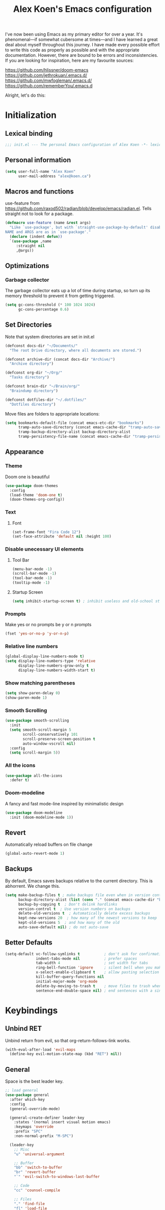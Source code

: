 #+TITLE: Alex Koen's Emacs configuration

I've now been using Emacs as my primary editor for over a year. It's phenomenal—if somewhat cubersome at times—and I have learned a great deal about myself throughout this journey. I have made every possible effort to write this code as properly as possible and with the appropriate documentation. However, there are bound to be errors and inconsistencies. If you are looking for inspiration, here are my favourite sources:

[[https://github.com/hlissner/doom-emacs]]
[[https://github.com/jethrokuan/.emacs.d/]]
[[https://github.com/mwfogleman/.emacs.d/]]
[[https://github.com/rememberYou/.emacs.d]]

Alright, let's do this:
* Initialization
** Lexical binding

#+BEGIN_SRC emacs-lisp :tangle yes :comments no
;;; init.el --- The personal Emacs configuration of Alex Koen -*- lexical-binding: t; -*-
#+END_SRC

** Personal information

#+BEGIN_SRC emacs-lisp :tangle yes
(setq user-full-name "Alex Koen"
      user-mail-address "alex@koen.ca")
#+END_SRC

** Macros and functions

use-feature from [[https://github.com/raxod502/radian/blob/develop/emacs/radian.el]]. Tells straight not to look for a package.
#+BEGIN_SRC emacs-lisp :tangle yes
(defmacro use-feature (name &rest args)
  "Like `use-package', but with `straight-use-package-by-default' disabled.
NAME and ARGS are as in `use-package'."
  (declare (indent defun))
  `(use-package ,name
     :straight nil
     ,@args))
#+END_SRC

** Optimizations
*** Garbage collector

The garbage collector eats up a lot of time during startup, so turn up its memory threshold to prevent it from getting triggered.

#+BEGIN_SRC emacs-lisp :tangle yes
(setq gc-cons-threshold (* 100 1024 1024)
      gc-cons-percentage 0.6)
#+END_SRC

** Set Directories

Note that system directories are set in init.el

#+BEGIN_SRC emacs-lisp :tangle yes
(defconst docs-dir "~/Documents/"
  "The root Drive directory, where all documents are stored.")

(defconst archive-dir (concat docs-dir "Archive/")
  "Archive directory")

(defconst org-dir "~/Org/"
  "Tasks directory")

(defconst brain-dir "~/Brain/org/"
  "Braindump directory")

(defconst dotfiles-dir "~/.dotfiles/"
  "Dotfiles directory")
#+END_SRC

Move files are folders to appropriate locations:
#+BEGIN_SRC emacs-lisp :tangle yes
(setq bookmarks-default-file (concat emacs-etc-dir "bookmarks")
      tramp-auto-save-directory (concat emacs-cache-dir "tramp-auto-save/")
      tramp-backup-directory-alist backup-directory-alist
      tramp-persistency-file-name (concat emacs-cache-dir "tramp-persistency.el"))
#+END_SRC

** Appearance
*** Theme

Doom one is beautiful

#+BEGIN_SRC emacs-lisp :tangle yes
(use-package doom-themes
  :config
  (load-theme 'doom-one t)
  (doom-themes-org-config))
#+END_SRC

*** Text
**** Font

#+BEGIN_SRC emacs-lisp :tangle yes
(set-frame-font "Fira Code 12")
(set-face-attribute 'default nil :height 100)
#+END_SRC

*** Disable unecessary UI elements
**** Tool Bar

#+BEGIN_SRC emacs-lisp :tangle yes
(menu-bar-mode -1)
(scroll-bar-mode -1)
(tool-bar-mode -1)
(tooltip-mode -1)
#+END_SRC

**** Startup Screen

#+BEGIN_SRC emacs-lisp :tangle yes
(setq inhibit-startup-screen t)	; inhibit useless and old-school startup screen
#+END_SRC

*** Prompts

Make yes or no prompts be y or n prompts

#+BEGIN_SRC emacs-lisp :tangle yes
(fset 'yes-or-no-p 'y-or-n-p)
#+END_SRC

*** Relative line numbers

#+BEGIN_SRC emacs-lisp :tangle yes
(global-display-line-numbers-mode t)
(setq display-line-numbers-type 'relative
      display-line-numbers-grow-only t
      display-line-numbers-width-start t)
#+END_SRC

*** Show matching parentheses

#+BEGIN_SRC emacs-lisp :tangle yes
(setq show-paren-delay 0)
(show-paren-mode 1)
#+END_SRC

*** Smooth Scrolling
#+BEGIN_SRC emacs-lisp :tangle yes
(use-package smooth-scrolling
  :init
  (setq smooth-scroll-margin 5
        scroll-conservatively 101
        scroll-preserve-screen-position t
        auto-window-vscroll nil)
  :config
  (setq scroll-margin 5))
#+END_SRC
*** All the icons
#+BEGIN_SRC emacs-lisp :tangle yes
(use-package all-the-icons
  :defer t)
#+END_SRC

*** Doom-modeline

A fancy and fast mode-line inspired by minimalistic design

#+BEGIN_SRC emacs-lisp :tangle yes
(use-package doom-modeline
  :init (doom-modeline-mode 1))
#+END_SRC

** Revert

Automatically reload buffers on file change

#+BEGIN_SRC emacs-lisp :tangle yes
(global-auto-revert-mode 1)
#+END_SRC

** Backups

By default, Emacs saves backups relative to the current directory. This is abhorrent. We change this.

# TODO fix auto-save

#+BEGIN_SRC emacs-lisp :tangle yes
(setq make-backup-files t ; make backups file even when in version controlled dir
      backup-directory-alist (list (cons "." (concat emacs-cache-dir "backups/")))
      backup-by-copying t  ; Don't delink hardlinks
      version-control t  ; Use version numbers on backups
      delete-old-versions t  ; Automatically delete excess backups
      kept-new-versions 20  ; how many of the newest versions to keep
      kept-old-versions 5  ; and how many of the old
      auto-save-default nil) ; do not auto-save
#+END_SRC

** Better Defaults
#+BEGIN_SRC emacs-lisp :tangle yes
(setq-default vc-follow-symlinks t           ; don't ask for confirmation when opening symlinked file
              indent-tabs-mode nil           ; prefer spaces
              tab-width	4                    ; set width for tabs
              ring-bell-function 'ignore     ; silent bell when you make a mistake
              x-select-enable-clipboard t    ; allow pasting selection outside of emacs
              kill-buffer-query-functions nil
              initial-major-mode 'org-mode
              delete-by-moving-to-trash t    ; move files to trash when deleting
              sentence-end-double-space nil) ; end sentences with a single space
#+END_SRC

* Keybindings
** Unbind RET


Unbind return from evil, so that org-return-follows-link works.

#+BEGIN_SRC emacs-lisp :tangle yes
(with-eval-after-load 'evil-maps
  (define-key evil-motion-state-map (kbd "RET") nil))
#+END_SRC

** General

Space is the best leader key.

#+BEGIN_SRC emacs-lisp :tangle yes
;; load general
(use-package general
  :after which-key
  :config
  (general-override-mode)

  (general-create-definer leader-key
    :states '(normal insert visual motion emacs)
    :keymaps 'override
    :prefix "SPC"
    :non-normal-prefix "M-SPC")

  (leader-key
    ;; Misc
    "u" 'universal-argument

    ;; Buffer
    "bb" 'switch-to-buffer
    "br" 'revert-buffer
    "`" 'evil-switch-to-windows-last-buffer

    ;; Code
    "cc" 'counsel-compile

    ;; Files
    "." 'find-file
    "fl" 'load-file
    "ff" 'dired-jump
    "fr" 'counsel-recentf
    "fs" 'save-buffer

    ;; Magit
    "gg" 'magit-status
    "gfh" 'magit-log-buffer-file

    ;; Language
    "le" 'english-mode
    "lg" 'writing-mode
    "ls" 'english-mode
    "lb" 'ispell-buffer

    ;; Org mode
    "oa" 'org-agenda
    "oc" 'org-capture
    "or" 'org-roam
    "oi" 'org-roam-insert
    "of" 'org-roam-find-file
    "og" 'org-roam-graph
    "oS" 'my--ivy-org-jump-to-agenda-heading
    "ob" 'my--org-visit-bibliography

    "ojj" 'org-journal-new-entry
    "oje" 'org-journal-new-scheduled-entry
    "ojs" 'org-journal-search-forever

    ;; Search
    "sb" 'swiper
    "sp" 'counsel-projectile-rg

    ;; Projects
    "SPC" 'projectile-find-file
    "pp" 'counsel-projectile-switch-project
    "pi" 'projectile-invalidate-cache
    "pk" 'projectile-kill-buffers
    "pd" 'my--projectile-find-file-in-project-dotfiles
    "pt" 'my--projectile-find-file-in-project-tasks
    "pc" 'my--projectile-find-file-in-project-config

    ;; Terminal
    "tn" 'vterm-other-window
    ))
#+END_SRC

** Hydra

[[https://github.com/abo-abo/hydra][Hydra]] is a package that allows for families of short keybindings to be defined.

#+BEGIN_QUOTE
Once you summon the Hydra through the prefixed binding (the body + any one head), all heads can be called in succession with only a short extension.

The Hydra is vanquished once Hercules, any binding that isn't the Hydra's head, arrives. Note that Hercules, besides vanquishing the Hydra, will still serve his original purpose, calling his proper command. This makes the Hydra very seamless, it's like a minor mode that disables itself auto-magically.
#+END_QUOTE

#+BEGIN_SRC emacs-lisp :tangle yes
(use-package hydra
  :bind ("C-x C-=" . hydra-zoom/body))
#+END_SRC

*** Zooming

#+BEGIN_SRC emacs-lisp :tangle yes
(defhydra hydra-zoom ()
  "zoom"
  ("+" text-scale-increase "in")
  ("=" text-scale-increase "in")
  ("-" text-scale-decrease "out")
  ("_" text-scale-decrease "out")
  ("0" (text-scale-adjust 0) "reset")
  ("q" nil "quit" :color blue))
#+END_SRC

** EVIL

Allows for traditional vim bindings inside of emacs

#+BEGIN_SRC emacs-lisp :tangle yes
;; load evil
(use-package evil
  :init
  (setq evil-search-module 'evil-search
        evil-ex-substitute-global t
        evil-esc-mode nil ;; performance. Only used for jj/jk type mappings
        evil-want-C-u-scroll t)
  :bind
  ;; (("C-f" . forward-word)
  ;; ("C-b" . backward-word))
  :config ;; tweak evil after loading it
  ;; Make movement keys work like they should
  (define-key evil-normal-state-map (kbd "<remap> <evil-next-line>") 'evil-next-visual-line)
  (define-key evil-normal-state-map (kbd "<remap> <evil-previous-line>") 'evil-previous-visual-line)
  (define-key evil-motion-state-map (kbd "<remap> <evil-next-line>") 'evil-next-visual-line)
  (define-key evil-motion-state-map (kbd "<remap> <evil-previous-line>") 'evil-previous-visual-line)
                                        ; Make horizontal movement cross lines                                    
  (setq-default evil-cross-lines t)
  (evil-mode 1))
#+END_SRC

*** A more peaceful keyboard-quit

This code allows us to quit basically everything using ESC.

#+BEGIN_SRC emacs-lisp :tangle yes
(defvar my--escape-hook nil
  "A hook run when esc is pressed")

(defun escape-quit ()
  "Run `my--escape-hook'."
  (interactive)
  (cond ((minibuffer-window-active-p (minibuffer-window))
         ;; quit the minibuffer if open.
         (abort-recursive-edit))
        ;; Run all escape hooks. If any returns non-nil, then stop there.
        ((run-hook-with-args-until-success 'my--escape-hook))
        ;; don't abort macros
        ((or defining-kbd-macro executing-kbd-macro) nil)
        ;; Back to the default
        ((keyboard-quit))))

(global-set-key [remap keyboard-quit] #'escape-quit)
#+END_SRC

*** evil-surround

This package emulates surround.vim by Tim Pope.

#+BEGIN_SRC emacs-lisp :tangle yes
(use-package evil-surround
  :config
  (global-evil-surround-mode 1))
#+END_SRC

*** evil-nerd-commenter
#+BEGIN_SRC emacs-lisp :tangle yes
(use-package evil-nerd-commenter
  :init
  (evilnc-default-hotkeys))
#+END_SRC

*** evil-snipe

Allows for quick movement to 2-char sequences.

#+BEGIN_SRC emacs-lisp :tangle yes
(use-package evil-snipe
  :config
  (evil-snipe-mode +1))
#+END_SRC
*** winner-mode

Pressing Q restores the window configuration to the last state. Useful for killing compilation buffers etc. Redo with C-c right

#+BEGIN_SRC emacs-lisp :tangle yes
(use-feature winner
  :after evil
  :bind (:map evil-normal-state-map
              ("Q" . winner-undo))
  :config
  (winner-mode 1))
#+END_SRC
* Core Utilities

Utilities which are essential for rational operation of Emacs

** Exec Path From Shell

This sets the variable exec-path to the normal shell's PATH variable. This doesn't normally get set in daemon mode.

[[https://www.reddit.com/r/emacs/comments/f8xwau/hack_replace_execpathfromshell/fioa62n/]]
#+BEGIN_SRC emacs-lisp :tangle yes
(use-package exec-path-from-shell
  :config
  (cond ((display-graphic-p)
         (setq exec-path
               (or (eval-when-compile
                     (when (require 'exec-path-from-shell nil t)
                       (setq exec-path-from-shell-check-startup-files nil)
                       (nconc exec-path-from-shell-variables '("SSH_AUTH_LOCK" "PATH" "NNN_PLUG"))
                       (exec-path-from-shell-initialize)
                       exec-path))
                   exec-path)))))
#+END_SRC
** Which Key

A small buffer which shows the list of commands you can execute next.

#+BEGIN_SRC emacs-lisp :tangle yes
(use-package which-key
  :init
  (setq which-key-separator " ")
  (setq which-key-prefix-prefix "+")
  :config
  (which-key-mode 1))
#+END_SRC

** Completion
*** Ivy

#+BEGIN_SRC emacs-lisp :tangle yes
(use-package ivy
  :defer 1 ;; wait one second before loading
  :config
  (setq ivy-height 15
        ivy-wrap t
        ;; don't use ^ as initial input
        ivy-initial-inputs-alist nil
        ;; highlight til EOL
        ivy-format-function #'ivy-format-function-line
        ;; don't show recent files in switch-buffer
        ivy-use-virtual-buffers nil
        ;; don't quit minibuffer on delete-error
        ivy-on-del-error-function nil
        ;; enable ability to select prompt
        ivy-use-selectable-prompt t)

  (ivy-mode 1))
#+END_SRC
*** Ivy-Rich

#+BEGIN_SRC emacs-lisp :tangle yes
(use-package ivy-rich
  :after ivy
  :preface
  (defun ivy-rich-branch-candidate (candidate)
    "Displays the branch candidate of the candidate for ivy-rich."
    (let ((candidate (expand-file-name candidate ivy--directory)))
      (if (or (not (file-exists-p candidate)) (file-remote-p candidate))
          ""
        (format "%s%s"
                (propertize
                 (replace-regexp-in-string abbreviated-home-dir "~/"
                                           (file-name-directory
                                            (directory-file-name candidate)))
                 'face 'font-lock-doc-face)
                (propertize
                 (file-name-nondirectory
                  (directory-file-name candidate))
                 'face 'success)))))

  (defun ivy-rich-compiling (candidate)
    "Displays compiling buffers of the candidate for ivy-rich."
    (let* ((candidate (expand-file-name candidate ivy--directory)))
      (if (or (not (file-exists-p candidate)) (file-remote-p candidate)
              (not (magit-git-repo-p candidate)))
          ""
        (if (my--projectile-compilation-buffers candidate)
            "compiling"
          ""))))

  (defun ivy-rich-file-group (candidate)
    "Displays the file group of the candidate for ivy-rich"
    (let ((candidate (expand-file-name candidate ivy--directory)))
      (if (or (not (file-exists-p candidate)) (file-remote-p candidate))
          ""
        (let* ((group-id (file-attribute-group-id (file-attributes candidate)))
               (group-function (if (fboundp #'group-name) #'group-name #'identity))
               (group-name (funcall group-function group-id)))
          (format "%s" group-name)))))

  (defun ivy-rich-file-modes (candidate)
    "Displays the file mode of the candidate for ivy-rich."
    (let ((candidate (expand-file-name candidate ivy--directory)))
      (if (or (not (file-exists-p candidate)) (file-remote-p candidate))
          ""
        (format "%s" (file-attribute-modes (file-attributes candidate))))))

  (defun ivy-rich-file-size (candidate)
    "Displays the file size of the candidate for ivy-rich."
    (let ((candidate (expand-file-name candidate ivy--directory)))
      (if (or (not (file-exists-p candidate)) (file-remote-p candidate))
          ""
        (let ((size (file-attribute-size (file-attributes candidate))))
          (cond
           ((> size 1000000) (format "%.1fM " (/ size 1000000.0)))
           ((> size 1000) (format "%.1fk " (/ size 1000.0)))
           (t (format "%d " size)))))))

  (defun ivy-rich-file-user (candidate)
    "Displays the file user of the candidate for ivy-rich."
    (let ((candidate (expand-file-name candidate ivy--directory)))
      (if (or (not (file-exists-p candidate)) (file-remote-p candidate))
          ""
        (let* ((user-id (file-attribute-user-id (file-attributes candidate)))
               (user-name (user-login-name user-id)))
          (format "%s" user-name)))))

  (defun ivy-rich-switch-buffer-icon (candidate)
    "Returns an icon for the candidate out of `all-the-icons'."
    (with-current-buffer
        (get-buffer candidate)
      (let ((icon (all-the-icons-icon-for-mode major-mode :height 0.9)))
        (if (symbolp icon)
            (all-the-icons-icon-for-mode 'fundamental-mode :height 0.9)
          icon))))
  :config
  (plist-put ivy-rich-display-transformers-list
             'counsel-find-file
             '(:columns
               ((ivy-rich-candidate               (:width 73))
                (ivy-rich-file-user               (:width 8 :face font-lock-doc-face))
                (ivy-rich-file-group              (:width 4 :face font-lock-doc-face))
                (ivy-rich-file-modes              (:width 11 :face font-lock-doc-face))
                (ivy-rich-file-size               (:width 7 :face font-lock-doc-face))
                (ivy-rich-file-last-modified-time (:width 30 :face font-lock-doc-face)))))
  (plist-put ivy-rich-display-transformers-list
             'ivy-switch-buffer
             '(:columns
               ((ivy-rich-switch-buffer-icon       (:width 2))
                (ivy-rich-candidate                (:width 40))
                (ivy-rich-switch-buffer-size       (:width 7))
                (ivy-rich-switch-buffer-indicators (:width 4 :face error :align right))
                (ivy-rich-switch-buffer-major-mode (:width 20 :face warning)))
               :predicate (lambda (cand) (get-buffer cand))))
  (ivy-rich-mode 1))
#+END_SRC

**** Flx

Sublime-text fuzzy matching for Emacs. Package used following Doom's ivy configuration.

#+BEGIN_SRC emacs-lisp :tangle yes
(use-package flx
  :defer t  ; loaded by ivy
  :init
  (setq ivy-re-builders-alist
        '((counsel-ag . ivy--regex-plus)
          (counsel-rg . ivy--regex-plus)
          (counsel-grep . ivy--regex-plus)
          (swiper . ivy--regex-plus)
          (swiper-isearch . ivy--regex-plus)
          (t . ivy--regex-fuzzy))
        ivy-initial-inputs-alist nil))
#+END_SRC

*** Counsel

Counsel contains ivy enhancements for commonly-used functions.

#+BEGIN_SRC emacs-lisp :tangle yes
(use-package counsel
  :demand
  :diminish (ivy-mode . "")
  :bind
  (("C-x b" . ivy-switch-buffer)
   ("C-x C-f" . counsel-find-file))
  :init
  (setq recentf-save-file (concat emacs-cache-dir "recentf"))
  :config
  (define-key ivy-minibuffer-map [escape] 'minibuffer-keyboard-quit)

  (ivy-add-actions
   'counsel-find-file
   `(("b" counsel-find-file-cd-bookmark-action "cd bookmark")
     ("s" counsel-find-file-as-root "open as root")
     ("m" counsel-find-file-mkdir-action "mkdir")
     ("r" (lambda (path) (rename-file path (read-string "New name: "))) "rename")
     ("f" find-file-other-window "other window")
     ("F" find-file-other-frame "other frame")
     ("p" (lambda (path) (with-ivy-window (insert (file-relative-name path default-directory)))) "insert relative path")
     ("P" (lambda (path) (with-ivy-window (insert path))) "insert absolute path")
     ("l" (lambda (path) "Insert org-link with relative path"
            (with-ivy-window (insert (format "[[./%s]]" (file-relative-name path default-directory))))) "insert org-link (rel. path)")
     ("L" (lambda (path) "Insert org-link with absolute path"
            (with-ivy-window (insert (format "[[%s]]" path)))) "insert org-link (abs. path)")))
  (counsel-mode 1))

#+END_SRC

**** Counsel-projectile

Allows for further integration between ivy and projectile.

#+BEGIN_SRC emacs-lisp :tangle yes
(use-package counsel-projectile
  :after projectile
  :config
  (counsel-projectile-mode 1))
#+END_SRC

*** Swiper
#+BEGIN_SRC emacs-lisp :tangle yes
(use-package swiper
  :bind (("M-s" . swiper)))
#+END_SRC
*** wgrep
#+BEGIN_SRC emacs-lisp :tangle yes
(use-package wgrep)
#+END_SRC
** Projectile

Project management.

#+BEGIN_SRC emacs-lisp :tangle yes
(use-package projectile
  :init
  (setq projectile-cache-file (concat emacs-cache-dir "projectile.cache")
        projectile-enable-caching t
        projectile-known-projects-file (concat emacs-cache-dir "projectile.projects")
        projectile-require-project-root 'prompt
        projectile-files-cache-expire 604800 ; expire after a week
        projectile-sort-order 'recentf
        projectile-use-git-grep t) ; use git-grep for text searches

  ;; TODO - Temp fix for git repositories with submodules: see https://github.com/bbatsov/projectile/issues/1302#issuecomment-433894379
  (setq projectile-git-submodule-command nil)

  :config
  (projectile-mode +1)
  (setq projectile-project-root-files-bottom-up
        (append '(".project"))))
#+END_SRC

*** Projectile for specific projects

#+BEGIN_SRC emacs-lisp :tangle yes
(defun my--projectile-find-file-in-project-config ()
  (interactive)
  (let ((default-directory emacs-dir))
    (counsel-projectile-find-file)))

(defun my--projectile-find-file-in-project-tasks ()
  (interactive)
  (let ((default-directory org-dir))
    (counsel-projectile-find-file)))

(defun my--projectile-find-file-in-project-dotfiles ()
  (interactive)
  (let ((default-directory dotfiles-dir))
    (counsel-projectile-find-file)))
#+END_SRC
** Dired

#+BEGIN_SRC emacs-lisp :tangle yes
(use-feature dired
  :commands dired-jump
  :config
  (setq dired-auto-revert-buffer t  ; don't prompt to revert; just do it
        dired-dwim-target t  ; suggest a target for moving/copying intelligently
        dired-hide-details-hide-symlink-targets nil
        ;; Always copy/delete recursively
        dired-recursive-copies  'always
        dired-recursive-deletes 'top
        dired-clean-confirm-killing-deleted-buffers nil) ;; don't ask just do

(defun my--dired-do-command (command)
  "Run COMMAND on marked files. Any files not already open will be opened.
After this command has been run, any buffers it's modified will remain
open and unsaved."
  (interactive "CRun on marked files M-x ")
  (save-window-excursion
    (mapc (lambda (filename)
            (find-file filename)
            (call-interactively command))
          (dired-get-marked-files)))))
#+END_SRC
*** Dired-x

Adds additional functionality on top of dired.

#+BEGIN_SRC emacs-lisp :tangle yes
(use-feature dired-x
  :config
  (setq dired-omit-verbose nil))
#+END_SRC

** Smartparens

[[https://github.com/Fuco1/smartparens][Utility]] for managing parenthesis in Emacs

#+BEGIN_SRC emacs-lisp :tangle yes
(use-package smartparens
  :defer 1
  :init
  ;; Don't highlight - overly distracting
  (setq sp-highlight-pair-overlay nil
        sp-highlight-wrap-overlay nil
        sp-highlight-wrap-tag-overlay nil)
  :config
  ;; automatically add newline between braces
  (dolist (brace '("(" "{" "["))
    (sp-pair brace nil :post-handlers '(:add ("||\n[i]" "RET"))))
  (smartparens-global-mode 1))
#+END_SRC

* Utilities
Utilities which add functionality to emacs
** Yasnippet

A package with which you can insert code or text snippets based on templates.

We define a function to autocomplete snippets. See [[https://github.com/joaotavora/yasnippet/issues/998]]
#+BEGIN_SRC emacs-lisp :tangle yes
(use-package yasnippet
  :init
  (defun my--yas-try-expanding-auto-snippets ()
    (when (and (boundp 'yas-minor-mode) yas-minor-mode)
      (let ((yas-buffer-local-condition ''(require-snippet-condition . auto)))
        (yas-expand))))
  (add-hook 'post-command-hook #'my--yas-try-expanding-auto-snippets)
  :config
  (yas-global-mode 1)
  (setq yas-triggers-in-field t))
#+END_SRC

** NeoTree and Icons
Displays the folder tree
#+BEGIN_SRC emacs-lisp :tangle yes
(use-package all-the-icons)

(use-package neotree
  :init
  (setq neo-theme (if (display-graphic-p) 'icons 'arrow)))
#+END_SRC

** Magit

An inteface to version control system Git

#+BEGIN_SRC emacs-lisp :tangle yes
(use-package magit
  :defer t
  :init
  (setq transient-history-file (concat emacs-etc-dir "transient/history")))
#+END_SRC

#+BEGIN_SRC emacs-lisp :tangle yes
(use-package evil-magit
  :after magit)
#+END_SRC

** Company

#+BEGIN_SRC emacs-lisp :tangle yes
(use-package company
  :commands company-complete-common company-manual-begin company-grab-line
  :bind (:map company-active-map
              ("C-n" . company-select-next-or-abort)
              ("C-p" . company-select-previous-or-abort)

              ;; Make TAB always complete the current selection, instead of
              ;; only completing a common prefix.
              ("<tab>" . #'company-complete-selection)
              ("TAB" . #'company-complete-selection)

              ;; Make RET trigger a completion if and only if the user has
              ;; explicitly interacted with Company, instead of always
              ;; doing so.
              :filter (company-explicit-action-p)
              ("<return>" . #'company-complete-selection)
              ("RET" . #'company-complete-selection))

  :config

  ;; Make completions display twice as soon.
  (setq company-idle-delay 0.15)

  ;; Make completions display when you have only typed one character,
  ;; instead of three.
  (setq company-minimum-prefix-length 1))
#+END_SRC

** Vterm
#+BEGIN_SRC emacs-lisp :tangle yes
(use-package vterm
  :ensure-system-package (vterm-ctrl . libvterm)
  :commands vterm vterm-mode
  :init
  (setq vterm-kill-buffer-on-exit t)
  :config
  (add-hook 'vterm-mode-hook 'evil-emacs-state)) ;; Evil in terminal is simply wack
#+END_SRC
* Org-mode
#+BEGIN_SRC emacs-lisp :tangle yes
(use-feature org
  :hook
  (org-mode . visual-line-mode)
  :custom
  ;; calendar ical export
  (org-icalendar-include-todo nil)
  (org-icalendar-store-UID nil)
  (org-icalendar-timezone nil)
  (org-icalendar-use-deadline '(event-if-todo-not-done))
  (org-icalendar-use-scheduled '(event-if-todo-not-done))
  (org-icalendar-combined-agenda-file (concat org-dir "calendar.ics"))
  :init
  (setq org-directory org-dir
        org-archive-location (concat archive-dir "Tasks/archive_" (format-time-string "%Y") ".org::datetree/")
        org-use-fast-todo-selection t                                     ; allow changing to any todo state from a menu
        org-enforce-todo-dependencies t                                   ; block setting task to DONE if there are incomplete subtasks
        org-id-link-to-org-use-id 'create-if-interactive-and-no-custom-id ; use unique ID's for links
        org-id-locations-file (concat org-dir ".orgids")
        org-clone-delete-id t
        org-catch-invisible-edits 'show
        org-confirm-babel-evaluate nil                                    ; do not ask for confirmation
        org-return-follows-link t
        org-startup-indented t                                            ; indent each level of heading
        org-hide-emphasis-markers t                                       ; hide the markers for italics and bold
        org-pretty-entities t                                             ; show entities as UTF8 characters
        org-image-actual-width (/ (display-pixel-width) 3)
        org-log-repeat nil                                               ; do not record a closing timestamp
        org-export-with-smart-quotes t)

  :custom-face 
  (variable-pitch ((t (:family "Roboto Mono Light" :height 1.0)))) ; Alternatively, Office Code Pro is second best
  (org-document-title ((t (:weight bold :height 1.5))))
  (org-done ((t (:strike-through t :weight bold))))
  (org-headline-done ((t (:strike-through t))))
  (org-level-1 ((t (:height 1.1))))
  (org-level-2 ((t (:height 1.1))))
  (org-level-3 ((t (:height 1.1))))
  (org-link ((t (:underline t)))))

#+END_SRC

** Configuration
*** Todo keywords

#+BEGIN_SRC emacs-lisp :tangle yes
(setq org-todo-keywords
      (quote ((sequence "TODO(t)" "NEXT(n)" "|" "DONE(d)")
              (sequence "SOMEDAY(s)" "WAITING(w)" "HOLD(h)" "|" "CANCELLED(c)")))
      org-todo-state-tags-triggers
      (quote (("CANCELLED" ("CANCELLED" . t))
              ("WAITING" ("WAITING" . t))
              ("HOLD" ("WAITING") ("HOLD" . t))
              (done ("WAITING") ("HOLD"))
              ("TODO" ("WAITING") ("CANCELLED") ("HOLD"))
              ("NEXT" ("WAITING") ("CANCELLED") ("HOLD"))
              ("DONE" ("WAITING") ("CANCELLED") ("HOLD")))))
#+END_SRC
*** Emphasis

(enabled) Replace underline with highlight
#+BEGIN_SRC emacs-lisp :tangle yes
(setq org-emphasis-alist
      (quote (("*" bold)
              ("/" italic)
              ("_" (:background "#595959"))
              ("=" org-verbatim verbatim)
              ("~" org-code verbatim)
              ("+"
               (:strike-through t))
              )))
#+END_SRC

(disabled) Custom highlight face. From [[https://emacs.stackexchange.com/questions/38216/custom-faces-in-org-9-0]].

#+BEGIN_SRC emacs-lisp :tangle no
;;; Create highlighter face for marking up text in org-mode
(defface font-lock-highlight-face
  '((t (:inherit org-default :background "#585858")))
  "Face for highlighting text")
(defvar font-lock-highlight-face 'font-lock-highlight-face)

;;; Add keywords
(defun add-highlight-keywords()
  "adds custom keywords for highlighting text in org-mode."
  (font-lock-add-keywords nil
                          '(("\\(!\\)\\([^[:space:]][^\n\r\t]+[^[:space:]]\\)\\(!\\)" . 'font-lock-highlight-face ))))
(add-hook 'org-mode-hook 'add-highlight-keywords)
#+END_SRC
*** Capture

Set up capture templates. The backquoted list allows me to selectively evaluate parts of the list with a , (in this case the concat statement).

#+BEGIN_SRC emacs-lisp :tangle yes
;; TODO use directory variables
(setq org-capture-templates
      `(("t" "Todo" entry (file+headline ,(concat org-dir "refile.org") "Refile")
         "* TODO %?")
        ("p" "Project" entry (file+headline ,(concat org-dir "inbox.org") "Projects") 
         "* %?")
        ("n" "Next" entry (file+headline ,(concat org-dir "refile.org") "Refile") 
         "* NEXT %? \n:PROPERTIES:\n:TRIGGER: next-sibling todo!(\"NEXT\") chain!(\"TRIGGER\") deadline!(cp)\n:END:\n")
        ("l" "Protocol" entry (file+headline ,(concat org-dir "refile.org") "Inbox")
         "* TODO %? [[%:link][%(transform-square-brackets-to-round-ones \"%:description\")]]\n #+BEGIN_QUOTE\n%i\n#+END_QUOTE")	
        ("L" "Protocol Link" entry (file+headline ,(concat org-dir "refile.org") "Inbox")
         "* TODO %? [[%:link][%(transform-square-brackets-to-round-ones \"%:description\")]]\n")))

#+END_SRC

*** Refile configuration

#+BEGIN_SRC emacs-lisp :tangle yes
(use-feature org-refile
  :init
  (setq org-refile-targets (quote ((nil :maxlevel . 3)
                                   (org-agenda-files :maxlevel . 3))))
  (setq org-refile-use-outline-path t)
  (setq org-outline-path-complete-in-steps nil)
  (setq org-refile-allow-creating-parent-nodes (quote confirm))
  (setq org-indirect-buffer-display 'current-window)
  :config
  (defun bh/verify-refile-target ()
    "Exclude todo keywords with a done state from refile targets"
    (not (member (nth 2 (org-heading-components)) org-done-keywords)))

  (setq org-refile-target-verify-function 'bh/verify-refile-target)
  (advice-add 'org-refile :after 'org-save-all-org-buffers))
#+END_SRC

*** Agenda

Set agenda settings

#+BEGIN_SRC emacs-lisp :tangle yes
(setq org-deadline-warning-days 7                                            ;;warn me of any deadlines in next 7 days
      org-agenda-skip-scheduled-if-deadline-is-shown t                       ;;don't show tasks as scheduled if they are already shown as a deadline
      org-agenda-files (list org-dir)                                        ;; Set agenda files
      org-agenda-skip-scheduled-if-done t                                    ;; Skip done items in agenda
      org-agenda-skip-deadline-if-done t
      org-agenda-tags-column -100                                            ;; align tags
      org-agenda-skip-unavailable-files t)
#+END_SRC

*** Variable Pitch Mode

We use a font that's easier on the eyes for long blocks of text

#+BEGIN_SRC emacs-lisp :tangle yes
(add-hook 'org-mode-hook
          '(lambda ()
             (setq line-spacing 0.2) ;; Add more line padding for readability
             (mapc
              (lambda (face) ;; Other fonts with fixed-pitch.
                (set-face-attribute face nil :inherit 'fixed-pitch))
              (list 'org-code
                    'org-link
                    'org-block
                    'org-table
                    'org-verbatim
                    'org-block-begin-line
                    'org-block-end-line
                    'org-meta-line
                    'org-document-info-keyword))))
#+END_SRC 

*** SRC blocks
#+BEGIN_SRC emacs-lisp :tangle yes
(setq org-src-tab-acts-natively t
      org-src-preserve-indentation t) ; use native major-mode indentation
#+END_SRC
*** Circular Bullets
Make bullets circular
#+BEGIN_SRC emacs-lisp :tangle yes
(font-lock-add-keywords 'org-mode
                        '(("^ *\\([-]\\) "
                           0 (prog1 () (compose-region (match-beginning 1) (match-end 1) "•")))
                          ("\\(->\\)"
                           0 (prog1 () (compose-region (match-beginning 1) (match-end 1) "→")))))
#+END_SRC

*** Autosort
#+BEGIN_SRC emacs-lisp :tangle yes
(defun my--org-entry-has-subentries ()
  "Any entry with subheadings"
  (let ((subtree-end (save-excursion (org-end-of-subtree t))))
    (save-excursion
      (org-back-to-heading)
      (forward-line 1)
      (when (< (point) subtree-end)
        (re-search-forward "^\*+ " subtree-end t)))))

(defun my--org-entry-sort-by-property nil
  (let ((property (org-entry-get (point) "SORT" 'INHERIT)))
    (when (and (not (seq-empty-p property))
               (my--org-entry-has-subentries))
      (funcall #'org-sort-entries nil (string-to-char property) nil nil nil)))
  (let ((property_second (org-entry-get (point) "SORT_AFTER" 'INHERIT)))
    (when (and (not (seq-empty-p property_second))
               (my--org-entry-has-subentries))
      (funcall #'org-sort-entries nil (string-to-char property_second) nil nil nil))))

(defun my--org-buffer-sort-by-property (&optional MATCH)
  (interactive)
  (org-map-entries #'my--org-entry-sort-by-property MATCH 'file)
  (org-set-startup-visibility))

                                        ;(add-hook 'org-mode-hook #'my--org-buffer-sort-by-property)
#+END_SRC
*** Search headlines in agenda files

Taken from https://github.com/jkitchin/scimax/blob/131f7f6f537c56f1d30396e79634a8b6cd6c887b/scimax-org.el#L693

#+BEGIN_SRC emacs-lisp :tangle yes
(defun my--ivy-org-jump-to-agenda-heading ()
  "Jump to a heading in an agenda file."
  (interactive)
  (let ((headlines '()))
    (loop for file in (org-agenda-files) do
	  (with-current-buffer (find-file-noselect file)
	    (save-excursion
	      (goto-char (point-min))
	      (while (re-search-forward org-heading-regexp nil t)
		(cl-pushnew (list
			     (format "%-80s (%s)"
				     (match-string 0)
				     (file-name-nondirectory file))
			     :file file
			     :position (match-beginning 0))
			    headlines)))))
    (ivy-read "Headline: "
	      (reverse headlines)
	      :action (lambda (candidate)
			(org-mark-ring-push)
			(find-file (plist-get (cdr candidate) :file))
			(goto-char (plist-get (cdr candidate) :position))
			(outline-show-entry)))))
#+END_SRC
** Packages
*** Babel
**** ob-mermaid
#+BEGIN_SRC emacs-lisp :tangle yes
(use-package ob-mermaid
  :custom
  (ob-mermaid-cli-path "~/node_modules/.bin/mmdc"))
#+END_SRC
*** EVIL-Org
#+BEGIN_SRC emacs-lisp :tangle yes
(use-package evil-org
  :after org
  :config
  (add-hook 'org-mode-hook 'evil-org-mode)
  (add-hook 'evil-org-mode-hook
            (lambda ()
              (evil-org-set-key-theme)))
  (require 'evil-org-agenda)
  (evil-org-agenda-set-keys))
#+END_SRC

*** org-Bullets
Make the header bullets look prettier
#+BEGIN_SRC emacs-lisp :tangle yes
(use-package org-bullets
  :init
  (setq org-bullets-face-name "Inconsolata-12")
  (setq org-bullets-bullet-list
        '("◉" "◎" "⚫" "○" "►" "◇"))
  (add-hook 'org-mode-hook (lambda () (org-bullets-mode 1))))
#+END_SRC
*** org-checklist

Allows for resetting of checkboxes when item is marked DONE.

#+BEGIN_SRC emacs-lisp :tangle yes
(use-feature org-checklist
  :after org)
#+END_SRC
*** org-download
Automatically insert images via drag-and-drop

#+BEGIN_SRC emacs-lisp :tangle yes
(use-package org-download
  :after org
  :general
  (leader-key
    :keymaps 'org-mode-map
    "ods" 'org-download-screenshot)
  :config
  (setq org-download-screenshot-method "maim -s %s")
  (defun my-org-download-method (link)
    "This is a helper function for org-download.
It creates a folder in the root directory named after the
org filename (sans extension) and puts all images from that file in there.
Inspired by https://github.com/daviderestivo/emacs-config/blob/6086a7013020e19c0bc532770e9533b4fc549438/init.el#L701"
    (let ((filename
           (file-name-nondirectory
            (car (url-path-and-query
                  (url-generic-parse-url link)))))
          ;; Create folder name with current buffer name, and place in root dir
          (dirname (concat "./img/"
                           (replace-regexp-in-string " " "_" (downcase (file-name-base buffer-file-name))))))

      ;; Add timestamp to filename
      (setq filename-with-timestamp (format "%s%s.%s"
                                            (file-name-sans-extension filename)
                                            (format-time-string org-download-timestamp)
                                            (file-name-extension filename)))
      ;; Create folder if necessary
      (unless (file-exists-p dirname)
        (make-directory dirname))
      (expand-file-name filename-with-timestamp dirname)))
  (setq org-download-method 'my-org-download-method))
#+END_SRC
*** org-edna
Advanced dependency management

#+BEGIN_SRC emacs-lisp :tangle yes
(use-package org-edna
:after org
:config
(org-edna-mode))
#+END_SRC
*** org-journal
#+BEGIN_SRC emacs-lisp :tangle yes
(use-package org-journal
  :custom
  (org-journal-cache-dir emacs-cache-dir)
  (org-journal-date-prefix "#+TITLE: ")
  (org-journal-dir (concat brain-dir "/journal/"))
  (org-journal-file-format "%Y-%m-%d.org")
  (org-journal-date-format "%A %Y-%m-%d")
  (org-journal-time-format "" ))

#+END_SRC
*** org-modules
#+BEGIN_SRC emacs-lisp :tangle yes
(require 'org-install)
(setq org-modules '(org-habit))
(org-load-modules-maybe t)
#+END_SRC

*** org-oxclip
Let you copy formatted org-mode content to the clipboard. Requires the package =xclip= to run.

#+BEGIN_SRC emacs-lisp :tangle yes
(use-package htmlize
  :after org)
(use-package ox-clip
  :after org)
#+END_SRC
*** org-Protocol

Allows for external applications to trigger custom actions without external dependencies

#+BEGIN_SRC emacs-lisp :tangle yes
(require 'org-protocol)

(defun transform-square-brackets-to-round-ones(string-to-transform)
  "Transforms [ into ( and ] into ), other chars left unchanged."
  (concat 
   (mapcar #'(lambda (c) (if (equal c ?[) ?\( (if (equal c ?]) ?\) c))) string-to-transform))
  )

#+END_SRC

*** org-ref
*** org-super-agenda

A package which allows for much greater customization of the org agenda.

#+BEGIN_SRC emacs-lisp :tangle yes
(use-package org-ref
  :after org)
(use-package org-super-agenda
  :after org-agenda
  :init
  (setq org-super-agenda-group-property-name "AGENDA_SECTION"
        org-super-agenda-groups '((:name "Personal"
                                         :time-grid t
                                         :tag "personal")
                                  (:auto-property "Class")
                                  (:name "School Other"
                                         :time-grid t
                                         :file-path "school"))
        org-super-agenda-header-map (make-sparse-keymap)) ;; removes custom keybindings which are in opposition to evil-org

(use-package org-ref-ox-hugo
  :straight (:host github :repo "jethrokuan/org-ref-ox-hugo")
  :after org org-ref ox-hugo
  :config
  (add-to-list 'org-ref-formatted-citation-formats
               '("md"
                 ("article" . "${author}, *${title}*, ${journal}, *${volume}(${number})*, ${pages} (${year}). ${doi}")
                 ("inproceedings" . "${author}, *${title}*, In ${editor}, ${booktitle} (pp. ${pages}) (${year}). ${address}: ${publisher}.")
                 ("book" . "${author}, *${title}* (${year}), ${address}: ${publisher}.")
                 ("phdthesis" . "${author}, *${title}* (Doctoral dissertation) (${year}). ${school}, ${address}.")
                 ("inbook" . "${author}, *${title}*, In ${editor} (Eds.), ${booktitle} (pp. ${pages}) (${year}). ${address}: ${publisher}.")
                 ("incollection" . "${author}, *${title}*, In ${editor} (Eds.), ${booktitle} (pp. ${pages}) (${year}). ${address}: ${publisher}.")
                 ("proceedings" . "${editor} (Eds.), _${booktitle}_ (${year}). ${address}: ${publisher}.")
                 ("unpublished" . "${author}, *${title}* (${year}). Unpublished manuscript.")
                 ("misc" . "${author} (${year}). *${title}*. Retrieved from [${howpublished}](${howpublished}). ${note}.")
                 (nil . "${author}, *${title}* (${year})."))))
  (org-super-agenda-mode))
#+END_SRC
*** org-roam

#+BEGIN_SRC emacs-lisp :tangle yes
(use-package org-roam
  :ensure-system-package
  ((dot . graphviz)
   (sqlite3))
  :hook
  (after-init . org-roam-mode)
  :init
  (setq org-roam-directory brain-dir
        org-roam-tag-sources '(prop last-directory)
        org-roam-graph-exclude-matcher '("journal")
        org-roam-link-title-format "§%s")

  :config
  (require 'org-roam-protocol)
  (setq org-roam-capture-templates
        '(("d" "default" plain (function org-roam--capture-get-point)
           "%?"
           :file-name "${slug}"
           :head "#+title: ${title}\n"
           :unnarowed t)
          ("b" "book" plain (function org-roam--capture-get-point)
           "%?"
           :file-name "books/${slug}"
           :head "#+title: ${title}\n

- author ::
- tags :: "
           :unnarowed t)
          ("d" "default" plain (function org-roam--capture-get-point)
           "%?"
           :file-name "${slug}"
           :head "#+title: ${title}\n"
           :unnarowed t)))
  (setq org-roam-ref-capture-templates
        '(("r" "ref" plain (function org-roam--capture-get-point)
           "%?"
           :file-name "websites/${slug}"
           :head "#+roam_key: ${ref}
,#+title: ${title}
 source :: ${ref}"
           :unnarrowed t)))
  (defun my--org-visit-bibliography ()
    (interactive)
    (find-file (expand-file-name (concat "./bib/" (file-name-base buffer-file-name) ".bib")))))
#+END_SRC

A package which allows for much greater customization of the org agenda.

#+BEGIN_SRC emacs-lisp :tangle yes

  :config
#+END_SRC

*** ox-hugo
#+BEGIN_SRC emacs-lisp :tangle yes
(use-package ox-hugo
  :ensure-system-package hugo
  :after ox
  :init
  (setq org-hugo-set-lastmod t
        org-hugo-default-section-directory "notes"))
#+END_SRC
*** ox-Pandoc
#+BEGIN_SRC emacs-lisp :tangle yes
(use-package ox-pandoc
  :ensure-system-package pandoc
  :config
  (setq org-pandoc-menu-entry
        '(
          (?l "to latex-pdf and open." org-pandoc-export-to-latex-pdf-and-open)
          (?L "to latex-pdf." org-pandoc-export-to-latex-pdf)
          (?4 "to html5 and open." org-pandoc-export-to-html5-and-open)
          (?$ "as html5." org-pandoc-export-as-html5))))
#+END_SRC
* LaTeX
#+BEGIN_SRC emacs-lisp :tangle yes
(use-package latex
  :straight auctex
  :config
  (add-hook 'LaTeX-mode-hook
            (lambda ()
              (prettify-symbols-mode)))
  (add-hook 'LaTeX-mode-hook 'visual-line-mode)
  (setq TeX-save-query nil)
  (setq TeX-auto-save t)
  (setq Tex-parse-self t)
  (setq TeX-PDF-mode t)
  ;; Method for enabling forward and inverse search 
  (setq TeX-source-correlate-method 'synctex)
  ;; inhibit the question to start a server process
  (setq TeX-source-correlate-start-server t)
  (setq TeX-view-program-selection '((output-pdf "Okular"))))
(set-default 'preview-scale-function 2.0)
#+END_SRC

** RefTeX

Allow RefTeX to plug into AUCTeX

#+BEGIN_SRC emacs-lisp :tangle yes
(add-hook 'LaTeX-mode-hook 'turn-on-reftex)
(setq reftex-plug-into-AUCTeX t)
(setq reftex-extra-bindings t)
(setq reftex-use-external-file-handlers t)
#+END_SRC

* Development
** Flycheck
#+BEGIN_SRC emacs-lisp :tangle yes
(use-package flycheck)
#+END_SRC
** EditorConfig
#+BEGIN_SRC emacs-lisp :tangle yes
(use-package editorconfig
  :config
  (editorconfig-mode 1))
#+END_SRC
* Lang
** Web
*** web mode
#+BEGIN_SRC emacs-lisp :tangle yes
;; Config mostly stolen from https://github.com/raxod502/radian/blob/develop/emacs/radian.el
(use-package web-mode
  :mode (("\\.phtml\\'" . web-mode)
         ("\\.tpl\\.php\\'" . web-mode)
         ("\\.[agj]sp\\'" . web-mode)
         ("\\.as[cp]x\\'" . web-mode)
         ("\\.erb\\'" . web-mode)
         ("\\.mustache\\'" . web-mode)
         ("\\.djhtml\\'" . web-mode)
         ("\\.html?\\'" . web-mode))
  :config
  (setq web-mode-enable-auto-closing t
        web-mode-auto-close-style 2 ;; 2 is a nice number I suppose
        web-mode-enable-auto-quoting nil ;; messes with jsx
        web-mode-markup-indent-offset 2
        web-mode-code-indent-offset 2
        web-mode-css-indent-offset 2)
  (add-to-list 'web-mode-content-types-alist
               '("jsx" . "\\.js[x]?\\'"))

;; Fix comments in javascript mode
  (let ((types '("javascript" "jsx")))
    (setq web-mode-comment-formats
          (cl-remove-if (lambda (item)
                          (member (car item) types))
                        web-mode-comment-formats))
    (dolist (type types)
      (push (cons type "//") web-mode-comment-formats))))

(use-package gulp-task-runner
  :defer t)
#+END_SRC
*** restclient

#+BEGIN_SRC emacs-lisp :tangle yes
;; Make sure to use comments (#) as separators
(use-package restclient
  :mode (("\\.rest" . restclient-mode)))
#+END_SRC
** Javascript
*** js2-mode
#+BEGIN_SRC emacs-lisp :tangle yes
;; Mostly borrowed from https://github.com/CSRaghunandan/.emacs.d/blob/master/setup-files/setup-js.el
(use-package js2-mode
  :ensure-system-package (tsserver . "sudo npm i -g typescript-language-server")
  :mode (("\\.js$" . js2-mode))
  :hook ((js2-mode . (lambda ()
                       (flycheck-mode)
                       (company-mode))))
  :init 
  (with-eval-after-load 'projectile
    (add-to-list 'projectile-globally-ignored-directories "node_modules"))
  :config
  ;; have 2 space indentation by default
  (setq js-indent-level 2
        js2-basic-offset 2
        js-chain-indent t)

  ;; Try to highlight most ECMA built-ins
  (setq js2-highlight-level 3)
  ;; have a shorter idle time delay
  (setq js2-idle-timer-delay 0.1)

  ;; turn off all warnings in js2-mode
  (setq js2-mode-show-parse-errors t
        js2-mode-show-strict-warnings nil
        js2-strict-missing-semi-warning nil
        js2-strict-trailing-comma-warning nil))
#+END_SRC
*** prettier-js

#+BEGIN_SRC emacs-lisp :tangle yes
(use-package prettier-js
  :ensure-system-package prettier
  :hook ((js2-mode rjsx-mode json-mode) . prettier-js-mode)
  :custom (prettier-js-args '("--print-width" "100"
                              "--single-quote" "true"
                              "--trailing-comma" "all")))
#+END_SRC
*** rjsx-mode
#+BEGIN_SRC emacs-lisp :tangle yes
(use-package rjsx-mode
  :after js2-mode
  :mode "\\.js\\'")
#+END_SRC
** LSP-mode
#+BEGIN_SRC emacs-lisp :tangle yes
;; Make sure to install jansson
(use-package lsp-mode
  :commands lsp
  :general
  (leader-key
    :keymaps 'lsp-mode-map
    "cr" 'lsp-rename
    "cl" 'lsp-find-definition
    "cd" 'lsp-describe-thing-at-point
    "cpd" 'lsp-ui-peek-find-definitions
    "cpl" 'lsp-ui-peek-find-references)

  :init
  (defun my--lsp-enable ()
    "Enable lsp-mode in all programming modes except those specified below. Taken from https://github.com/raxod502/radian/blob/develop/emacs/radian.el"
     (when (derived-mode-p #'prog-mode #'text-mode)
      (unless (or (null buffer-file-name)
                  (derived-mode-p
                   ;; `lsp-mode' doesn't support Elisp, so let's avoid
                   ;; triggering the autoload just for checking that, yes,
                   ;; there's nothing to do for the *scratch* buffer.
                   #'emacs-lisp-mode
                   ;; Disable for modes that we currently use a specialized
                   ;; framework for, until they are phased out in favor of
                   ;; LSP.

                   ;; other modes go HERE
                   #'org-mode))
        (lsp))))

  (add-hook 'after-change-major-mode-hook 'my--lsp-enable)

  ;; Ignore specific directories in projectile
  (with-eval-after-load 'projectile
    (add-to-list 'projectile-globally-ignored-directories ".clangd"))

  :config
  ;; TODO - Add company-capf to front of backends. The following line is a fix. See https://github.com/emacs-lsp/lsp-mode/issues/1736
  (add-hook 'lsp-managed-mode-hook (lambda ()
        (setq-local company-backends
                    (cons 'company-capf
                          (remq 'company-capf company-backends)))))

  (setq lsp-enable-indentation nil
        lsp-enable-on-type-formatting nil
        lsp-prefer-capf t
        lsp-session-file (concat emacs-etc-dir "lsp-session")
        read-process-ouput-max (* 1024 1024)))  ;; As per <https://github.com/emacs-lsp/lsp-mode#performance>.

(use-package lsp-ui
  :commands lsp-ui-mode
  :config
  (setq lsp-ui-doc-enable nil
        lsp-ui-sideline-show-hover nil
        lsp-ui-doc-max-height 8))
#+END_SRC

** DAP
#+BEGIN_SRC emacs-lisp :tangle yes
(use-package dap-mode
  :ensure-system-package lldb
  :general
  (leader-key
    :keymaps 'dap-mode-map
    "dd" 'dap-debug
    "dr" 'dap-debug-restart
    "dc" 'dap-continue
    "dsi" 'dap-step-in
    "dso" 'dap-step-out
    "dbt" 'dap-breakpoint-toggle
    "dul" 'dap-ui-locals)

  :config
  (dap-mode 1)
  (dap-ui-mode 1)
  (require 'dap-gdb-lldb)
  (require 'dap-python))
#+END_SRC
** C/C++
To configure a new C program:
1. Create a =CMakeLists.txt= file. Eg:
#+BEGIN_SRC cmake :tangle no
cmake_minimum_required(VERSION 3.10)

# set the project name
project(Tutorial)

# add the executable
add_executable(Tutorial tutorial.cxx)
#+END_SRC

2. Run the following commands:
#+BEGIN_SRC shell :tangle no
cmake -H. -BDebug -DCMAKE_BUILD_TYPE=Debug -DCMAKE_EXPORT_COMPILE_COMMANDS=YES
ln -s Debug/compile_commands.json
#+END_SRC

*** ccls

While ccls in nice in theory, it has given me nothing but trouble. We will use clangd instead.

#+BEGIN_SRC emacs-lisp :tangle yes
(use-package ccls
  :disabled t
  :ensure-system-package ccls
  :after lsp
  :init
  (with-eval-after-load 'projectile
    (add-to-list 'projectile-globally-ignored-directories ".ccls-cache")
    (add-to-list 'projectile-project-root-files-bottom-up ".ccls-root")
    (add-to-list 'projectile-project-root-files-top-down-recurring "compile_commands.json")))
#+END_SRC

*** CMake

#+BEGIN_SRC emacs-lisp :tangle yes
(use-package cmake-mode
  :mode ("CMAKELists\\.txt\\'" "\\.cmake\\'"))

(use-package cmake-font-lock
  :after (cmake-mode)
  :hook (cmake-mode . cmake-font-lock-activate))
#+END_SRC

** Python

As always, trying to make use of LSP.

#+BEGIN_SRC emacs-lisp :tangle yes
(use-package lsp-python-ms
  :after lsp-clients
  :init
  (setq lsp-python-ms-dir (concat emacs-etc-dir "mspyls/")))

(use-feature python)
#+END_SRC
** Lua
#+BEGIN_SRC emacs-lisp :tangle yes
(use-package lua-mode
  :delight "Λ "
  :mode "\\.lua\\'"
  :interpreter ("lua" . lua-mode))
#+END_SRC

** Json

#+BEGIN_SRC emacs-lisp :tangle yes
(use-package json-mode
  :mode "\\.js\\(?:on\\|[hl]int\\(rc\\)?\\)\\'")
#+END_SRC
* Writing
#+BEGIN_SRC emacs-lisp :tangle yes
(use-package olivetti
  :config
  (setq olivetti-body-width 80))

(use-package langtool
  :ensure-system-package languagetool
  :commands (langtool-check
             langtool-check-done
             langtool-show-message-at-point
             langtool-correct-buffer)
  :general
  (leader-key
    :keymaps 'org-mode-map
    "llb" 'langtool-check-buffer
    "llc" 'langtool-check-done)
  :init
  (setq langtool-default-language "en-CA")
  :config
  (setq langtool-java-classpath "/usr/share/languagetool:/usr/share/java/languagetool/*"))
#+END_SRC

* Functions
** Writing Function

#+BEGIN_SRC emacs-lisp :tangle yes
(defvar writemode 1 "Set default writing mode state.")
(defun writing-mode ()
  "Configure writing environment."
  (interactive)
  (cond
   ((= writemode 1)
    ;;(focus-mode t)
    (olivetti-mode t)
    (variable-pitch-mode 1) ;; All fonts with variable pitch.
    (text-scale-increase 0.5)
    (display-line-numbers-mode -1)
    (setq english-mode 1)
    (setq-local writemode 2))
   ((= writemode 2)
    ;;(focus-mode -1)
    (olivetti-mode -1)
    (variable-pitch-mode 0) ;; All fonts with variable pitch.
    (text-scale-decrease 0)
    (display-line-numbers-mode t)
    (setq english-mode 2)
    (setq-local display-line-numbers 'relative)
    (setq-local writemode 1))))
#+END_SRC
** English Mode
#+BEGIN_SRC emacs-lisp :tangle yes
(defvar englishmode 1 "Set default English mode state.")
(defun english-mode ()
  "Toggle English spellchecking"
  (interactive)
  (cond
   ((= englishmode 1)
    (message "Enabled English Mode")
    (flycheck-mode 1)
    (setq flycheck-checker 'proselint)
    (flyspell-mode 1)
                                        ;(setq ispell-current-dictionary "en_CA")
    (ispell-change-dictionary "english")
    (setq englishmode 2))
   ((= englishmode 2)
    (message "Disabled English mode")
    (flycheck-mode -1)
    (flyspell-mode -1)
    (setq englishmode 1))))
#+END_SRC
** Ispell

#+BEGIN_SRC emacs-lisp :tangle yes
;; find aspell and hunspell automatically
(use-package flyspell
  :config
  (setq ispell-program-name "aspell"
        ispell-silently-savep t))
#+END_SRC
* Organization
** Reviews

Daily review inspired by [[https://youtu.be/reazJx4INyM?t=77][Ali Abdaal]].

#+BEGIN_SRC emacs-lisp :tangle yes
(defun my--daily-review ()
  (interactive)
  (let ((org-capture-templates `(("d" "Daily Review" entry (file (lambda () (concat org-dir "Reviews/daily/" (format-time-string "%Y-%m-%d") ".org")))
                                  (file ,(concat org-dir "Templates/daily-review.org"))))))
    (progn
      (org-capture nil "d"))))

(defun my--visit-daily-review ()
"Visit the file corresponding to today's daily revie"
(interactive)
(find-file (concat org-dir "Reviews/daily/" (format-time-string "%Y-%m-%d") ".org")))

(defun my--weekly-review ()
  (interactive)
  (let ((org-capture-templates `(("w" "weekly review" entry (file+olp+datetree (lambda () (concat org-dir "Reviews/reviews_" (format-time-string "%Y") ".org")))
                                  (file ,(concat org-dir "Templates/weekly-review.org"))))))
    (progn
      (org-capture nil "w")
      (org-capture-finalize t)
      (org-speed-move-safe 'outline-up-heading)
      (org-narrow-to-subtree))))

(defun my--monthly-review ()
  (interactive)
  (let ((org-capture-templates `(("m" "Monthly Review" entry (file+olp+datetree (lambda () (concat org-dir "Reviews/reviews_" (format-time-string "%Y") ".org")))
                                  (file ,(concat org-dir "Templates/monthly-review.org"))))))
    (progn
      (org-capture nil "m")
      (org-capture-finalize t)
      (org-speed-move-safe 'outline-up-heading)
      (org-narrow-to-subtree))))
#+END_SRC
